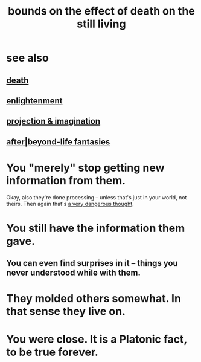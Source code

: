 :PROPERTIES:
:ID:       a8d26591-06a2-4cbd-9fe1-068b487dd2e7
:END:
#+title: bounds on the effect of death on the still living
* see also
** [[id:a8d26591-06a2-4cbd-9fe1-068b487dd2e7][death]]
** [[id:abb4ed18-7bcb-4865-93a1-2591ceb0c8ea][enlightenment]]
** [[id:ae1c3cf8-c982-4d1b-8d32-6ffc54f22a2c][projection & imagination]]
** [[id:4782ccbb-be03-4823-8dfb-29f80f31a548][after|beyond-life fantasies]]
* You "merely" stop getting new information from them.
  Okay, also they're done processing --
  unless that's just in your world, not theirs.
  Then again that's [[id:68459e09-6698-4e47-a961-067d1828513b][a very dangerous thought]].
* You still have the information them gave.
** You can even find surprises in it -- things you never understood while with them.
* They molded others somewhat. In that sense they live on.
* You were close. It is a Platonic fact, to be true forever.
